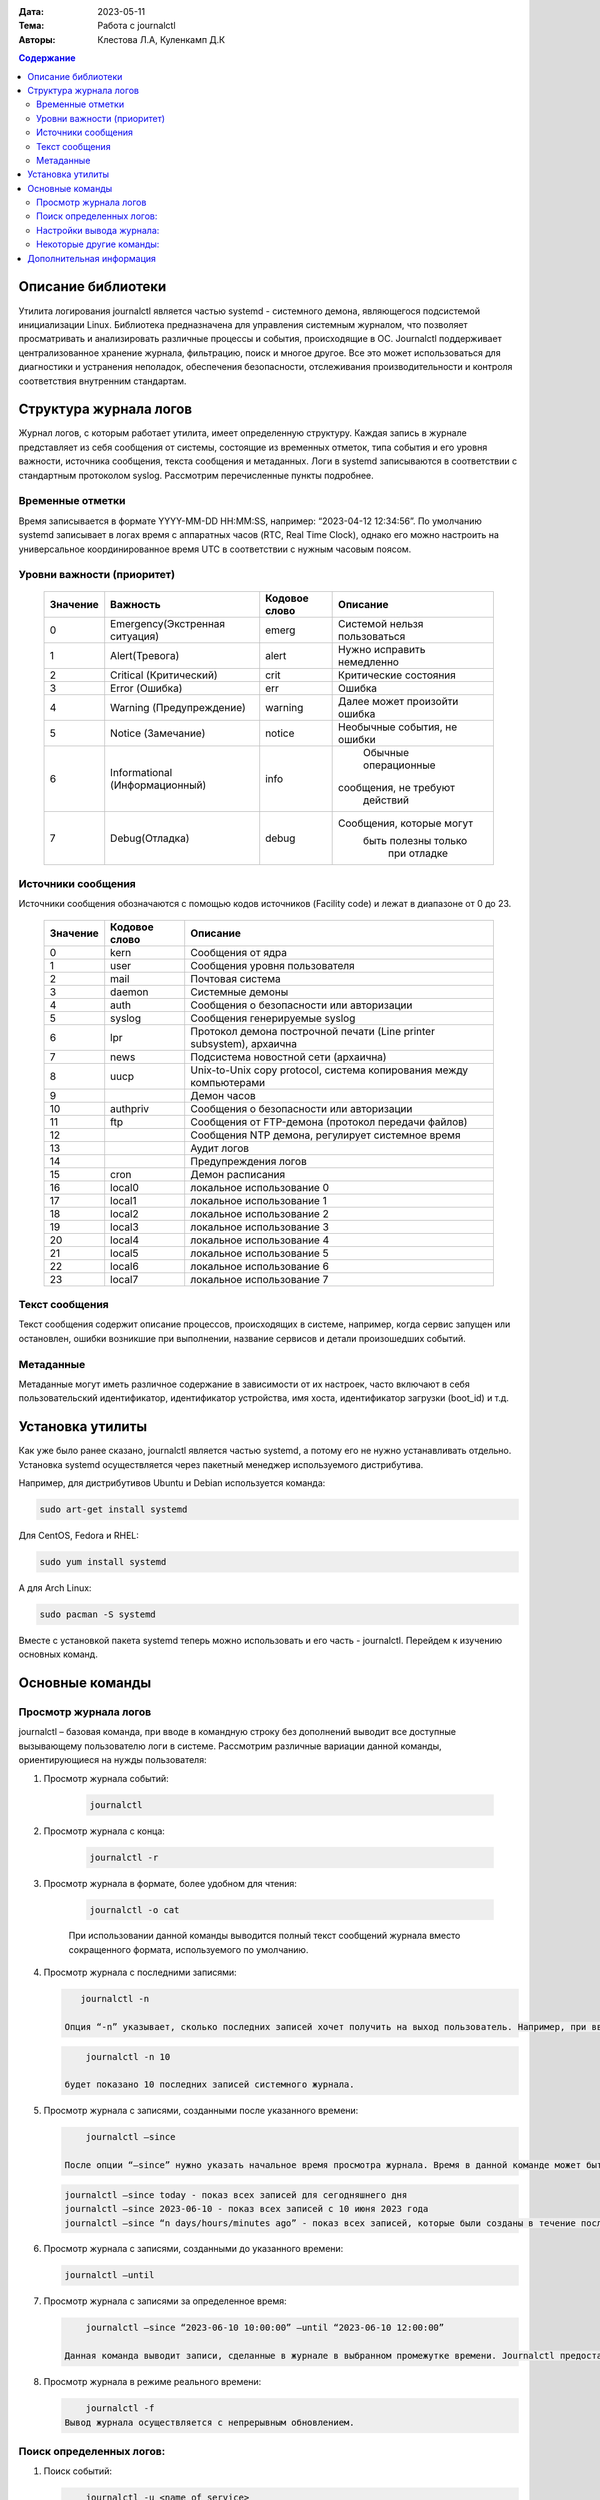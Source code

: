 :Дата: 2023-05-11
:Тема: Работа с journalctl
:Авторы: Клестова Л.А, Куленкамп Д.К

.. default-role:: code 
.. contents:: Содержание

Описание библиотеки
====================
Утилита логирования journalctl является частью systemd - системного демона, являющегося подсистемой инициализации Linux. Библиотека предназначена для управления системным журналом, что позволяет просматривать и анализировать различные процессы и события, происходящие в ОС. Journalctl поддерживает централизованное хранение журнала, фильтрацию, поиск и многое другое. Все это может использоваться для диагностики и устранения неполадок, обеспечения безопасности, отслеживания производительности и контроля соответствия внутренним стандартам. 

Структура журнала логов
====================
Журнал логов, с которым работает утилита, имеет определенную структуру. Каждая запись в журнале представляет из себя сообщения от системы, состоящие из временных отметок, типа события и его уровня важности, источника сообщения, текста сообщения и метаданных. Логи в systemd записываются в соответствии с стандартным протоколом syslog. Рассмотрим перечисленные пункты подробнее.

Временные отметки
------------------

Время записывается в формате YYYY-MM-DD HH:MM:SS, например:  “2023-04-12 12:34:56”.
По умолчанию systemd записывает в логах время с аппаратных часов (RTC, Real Time Clock), однако его можно настроить на универсальное координированное время UTC в соответствии с нужным часовым поясом.

Уровни важности (приоритет)
----------------------------

    +----------+--------------------------------+---------------+------------------------------+
    |          |                                |               |                              |
    | Значение |            Важность            | Кодовое слово |           Описание           |
    |          |                                |               |                              | 
    +==========+================================+===============+==============================+
    |    0     | Emergency(Экстренная ситуация) |     emerg     | Системой нельзя пользоваться |
    +----------+--------------------------------+---------------+------------------------------+
    |    1     |         Alert(Тревога)         |     alert     |  Нужно исправить немедленно  |
    +----------+--------------------------------+---------------+------------------------------+
    |    2     |     Critical (Критический)     |     crit      |    Критические состояния     |
    +----------+--------------------------------+---------------+------------------------------+
    |    3     |         Error (Ошибка)         |      err      |            Ошибка            |
    +----------+--------------------------------+---------------+------------------------------+
    |    4     |    Warning (Предупреждение)    |    warning    | Далее может произойти ошибка |
    +----------+--------------------------------+---------------+------------------------------+
    |    5     |       Notice (Замечание)       |    notice     | Необычные события, не ошибки |
    +----------+--------------------------------+---------------+------------------------------+
    |          |                                |               |     Обычные операционные     |
    |    6     | Informational (Информационный) |     info      |    сообщения, не требуют     |
    |          |                                |               |          действий            |
    +----------+--------------------------------+---------------+------------------------------+
    |          |                                |               |   Сообщения, которые могут   |
    |    7     |         Debug(Отладка)         |     debug     |     быть полезны только      |
    |          |                                |               |         при отладке          |
    +----------+--------------------------------+---------------+------------------------------+
   
    

Источники сообщения 
---------------------
Источники сообщения обозначаются с помощью кодов источников (Facility code) и лежат в диапазоне от 0 до 23.

    +-----------------------+-----------------------+-----------------------+
    | Значение              |    Кодовое слово      | Описание              |
    +=======================+=======================+=======================+
    |    0                  | kern                  |    Сообщения от ядра  |
    +-----------------------+-----------------------+-----------------------+
    |    1                  | user                  |    Сообщения уровня   |
    |                       |                       |    пользователя       |
    +-----------------------+-----------------------+-----------------------+
    |    2                  | mail                  |    Почтовая система   |
    +-----------------------+-----------------------+-----------------------+
    |    3                  | daemon                |    Системные демоны   |
    +-----------------------+-----------------------+-----------------------+
    |    4                  | auth                  |    Сообщения о        |
    |                       |                       |    безопасности       |
    |                       |                       |    или авторизации    |
    +-----------------------+-----------------------+-----------------------+
    |    5                  | syslog                |    Сообщения          |
    |                       |                       |    генерируемые       |
    |                       |                       |    syslog             |
    +-----------------------+-----------------------+-----------------------+
    |    6                  | lpr                   |    Протокол демона    |
    |                       |                       |    построчной печати  |
    |                       |                       |    (Line printer      |
    |                       |                       |    subsystem),        |
    |                       |                       |    архаична           |
    +-----------------------+-----------------------+-----------------------+
    |    7                  | news                  |    Подсистема         |
    |                       |                       |    новостной сети     |
    |                       |                       |    (архаична)         |
    +-----------------------+-----------------------+-----------------------+
    |    8                  | uucp                  |    Unix-to-Unix copy  |
    |                       |                       |    protocol, система  |
    |                       |                       |    копирования между  |
    |                       |                       |    компьютерами       |
    +-----------------------+-----------------------+-----------------------+
    |    9                  |                       |    Демон часов        |
    +-----------------------+-----------------------+-----------------------+
    |    10                 | authpriv              |    Сообщения о        |
    |                       |                       |    безопасности       |
    |                       |                       |    или авторизации    |
    +-----------------------+-----------------------+-----------------------+
    |    11                 | ftp                   |    Сообщения от       |
    |                       |                       |    FTP-демона         |
    |                       |                       |    (протокол передачи |
    |                       |                       |    файлов)            |
    +-----------------------+-----------------------+-----------------------+
    |    12                 |                       |    Сообщения NTP      |
    |                       |                       |    демона, регулирует |
    |                       |                       |    системное время    |
    +-----------------------+-----------------------+-----------------------+
    |    13                 |                       |    Аудит логов        |
    +-----------------------+-----------------------+-----------------------+
    |    14                 |                       |    Предупреждения     |
    |                       |                       |    логов              |
    +-----------------------+-----------------------+-----------------------+
    |    15                 | cron                  |    Демон расписания   |
    +-----------------------+-----------------------+-----------------------+
    |    16                 | local0                |    локальное          |
    |                       |                       |    использование 0    |
    +-----------------------+-----------------------+-----------------------+
    |    17                 | local1                |    локальное          |
    |                       |                       |    использование 1    |
    +-----------------------+-----------------------+-----------------------+
    |    18                 | local2                |    локальное          |
    |                       |                       |    использование 2    |
    +-----------------------+-----------------------+-----------------------+
    |    19                 | local3                |    локальное          |
    |                       |                       |    использование 3    |
    +-----------------------+-----------------------+-----------------------+
    |    20                 | local4                |    локальное          |
    |                       |                       |    использование 4    |
    +-----------------------+-----------------------+-----------------------+
    |    21                 | local5                |    локальное          |
    |                       |                       |    использование 5    |
    +-----------------------+-----------------------+-----------------------+
    |    22                 | local6                |    локальное          |
    |                       |                       |    использование 6    |
    +-----------------------+-----------------------+-----------------------+
    |    23                 | local7                |    локальное          |
    |                       |                       |    использование 7    |
    +-----------------------+-----------------------+-----------------------+

Текст сообщения
-------------------

Текст сообщения содержит описание процессов, происходящих в системе, например, когда сервис запущен или остановлен, ошибки возникшие при выполнении, название сервисов и детали произошедших событий.

Метаданные 
---------------------

Метаданные могут иметь различное содержание в зависимости от их настроек, часто включают в себя пользовательский идентификатор, идентификатор устройства, имя хоста, идентификатор загрузки (boot_id) и т.д.

Установка утилиты
====================

Как уже было ранее сказано, journalctl является частью systemd, а потому его не нужно устанавливать отдельно. Установка systemd осуществляется через пакетный менеджер используемого дистрибутива. 

Например, для дистрибутивов Ubuntu и Debian используется команда:

.. code-block:: bash

    sudo art-get install systemd

Для CentOS, Fedora и RHEL:

.. code-block:: bash

    sudo yum install systemd

А для Arch Linux:

.. code-block:: bash
     
     sudo pacman -S systemd

Вместе с установкой пакета systemd теперь можно использовать и его часть - journalctl. Перейдем к изучению основных команд.

Основные команды
=================
Просмотр журнала логов
---------------------
journalctl – базовая команда, при вводе в командную строку без дополнений выводит все доступные вызывающему пользователю логи в системе. Рассмотрим различные вариации данной команды, ориентирующиеся на нужды пользователя:

1. Просмотр журнала событий:

    .. code-block:: bash

        journalctl
2. Просмотр журнала с конца:

    .. code-block:: bash

        journalctl -r
3. Просмотр журнала в формате, более удобном для чтения:
    
    .. code-block:: bash

        journalctl -o cat

    При использовании данной команды выводится полный текст сообщений журнала вместо сокращенного формата, используемого по умолчанию.

4. Просмотр журнала с последними записями:
   
   .. code-block:: bash
       
       journalctl -n
    
    Опция “-n” указывает, сколько последних записей хочет получить на выход пользователь. Например, при вводе команды
   
   .. code-block:: bash

        journalctl -n 10

    будет показано 10 последних записей системного журнала.

5. Просмотр журнала с записями, созданными после указанного времени:
   
   .. code-block:: bash
       
        journalctl –since

    После опции “–since” нужно указать начальное время просмотра журнала. Время в данной команде может быть задано в различных командах:
   
   .. code-block:: bash
   
        journalctl –since today - показ всех записей для сегодняшнего дня
        journalctl –since 2023-06-10 - показ всех записей с 10 июня 2023 года
        journalctl –since “n days/hours/minutes ago” - показ всех записей, которые были созданы в течение последних n дней/часов/минут
    
6. Просмотр журнала с записями, созданными до указанного времени:
   
   .. code-block:: bash
       
        journalctl –until

7. Просмотр журнала с записями за определенное время:
   
   .. code-block:: bash
       
        journalctl –since “2023-06-10 10:00:00” –until “2023-06-10 12:00:00”
    
    Данная команда выводит записи, сделанные в журнале в выбранном промежутке времени. Journalctl предоставляет возможность выбирать таким же образом отдельно только дату или только время. Если не введено время, то по умолчанию ставится  00:00:00. При последнем варианте по умолчанию выбирается текущий день. Для выбора другого дня работают слова “yesterday”, “today”, “tomorrow”.

8. Просмотр журнала в режиме реального времени:
   
   .. code-block:: bash
           
        journalctl -f
    Вывод журнала осуществляется с непрерывным обновлением. 


Поиск определенных логов: 
---------------------
1. Поиск событий:
   
   .. code-block:: bash
       
        journalctl -u <name of service>
    Команда выводит события, связанные с выбранной службой.

2. Поиск событий с выбранным приоритетом:
   
   .. code-block:: bash
          
        journalctl -p <level>
    Например, следующая команда выводит события с ошибками:
   
   .. code-block:: bash
       
        journalctl -p  err

3. Поиск событий с определенным словом или фразой:
   
   .. code-block:: bash
       
        journalctl /message/
    Команда выведет события, которые содержат данное слово или фразу.

4. Поиск  логов с определенным номером процесса:
   
   .. code-block:: bash
       
        journalctl -b 0
    Например, команда выше выведет нам журнал последней загрузки системы.
  
Настройки вывода журнала:
---------------------
Так как логи подчиняются единой структуре, то journalctl может вывести их в различных форматах.
Следующие настройки изменяют то, как отображается вывод данных:  
    
    journalctl --output=  или journalctl -o <value>
    
Выше уже был пример использования команды journalctl -o cat. Базовая команда принимает следующие значения:

    +-----------------------------------+-----------------------------------+
    |    short                          |    Стандартный вывод логов в      |
    |                                   |    формате syslog                 |
    +-----------------------------------+-----------------------------------+
    |    verbose                        |    Отображает информацию в более  |
    |                                   |    подробном, пользовательском    |
    |                                   |    формате                        |
    +-----------------------------------+-----------------------------------+
    |    json                           |    Отображает логи в формате      |
    |                                   |    JSON, один лог за раз          |
    +-----------------------------------+-----------------------------------+
    |    json-pretty                    |    Отображает логи в формате      |
    |                                   |    JSON, но в нескольких строках, |
    |                                   |    для лучшей читаемости          |
    +-----------------------------------+-----------------------------------+
    |    cat                            |    Отображает только сообщение    |
    |                                   |    каждого лога без заголовка     |
    +-----------------------------------+-----------------------------------+
    |    export                         |    Переводит журнал в поток       |
    |                                   |    сообщений в бинарной записи,   |
    |                                   |    удобной для бэкапов и передачи |
    |                                   |    данных                         |
    +-----------------------------------+-----------------------------------+

*Short имеет несколько дополнительных родственных форматов с небольшими отличиями друг от друга, подробнее см. документацию Output Options.*

Некоторые другие команды: 
---------------------

1. Просмотр журнала из выбранного файла:
   
   .. code-block:: bash
       
        journalctl –file /var/log/syslog

    В данном примере мы вывели журнал из файла syslog.

2. Просмотр записей журнала ядра:
   
   .. code-block:: bash
           
        journalctl -k

    Команда выведет последние сообщения ядра, что поможет идентифицировать проблемы на системном уровне, связанные с оборудованием или драйверами.

3. Просмотр использования дискового пространства журнала:
   
   .. code-block:: bash
           
        journalctl –disk-usage

    Данная команда выводит информацию о размере журналов, размере свободного места на диске и максимальном размере журнала. Используя опцию -t, мы дополнительно сможем вывести список журналов с их размерами.

4. Очистка журнала:
   
   .. code-block:: bash
           
        journalctl –vacuum-size=

    Команда удаляет более старые записи из журнала для экономии места на диске. После вышеуказанного устанавливается лимит размера журнала. Например, для удаления прошлых записей и устаровления лимита в 10 Мб напишем:
   
   .. code-block:: bash
       
        journalctl –vacuum-size=10M
      
5. Следует помнить, что все описанные команды можно комбинировать. Например, следующая команда позволит просмотреть все ошибки, произошедших в указанное время:
   
   .. code-block:: bash
       
        journalctl –since <today> -p err

Дополнительная информация
====================

1. https://www.freedesktop.org/software/systemd/man/journalctl.html - официальная документация

2. https://wiki.archlinux.org/title/Systemd/Journal - Archlinux wiki 

3. https://www.digitalocean.com/community/tutorials/how-to-use-journalctl-to-view-and-manipulate-systemd-logs - небольшая статья на английском по работе с утилитой 
4. https://gpt-chatbot.ru/chat-gpt-ot-openai-dlya-generacii-teksta - Chat GPT4

